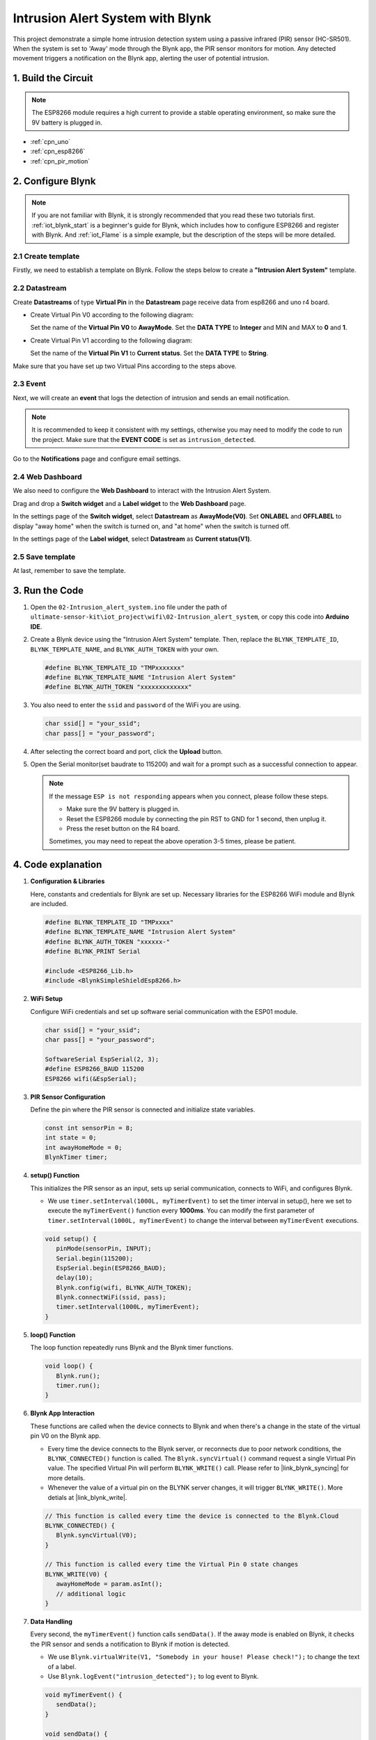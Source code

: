 .. _iot_Intrusion_alert_system:

Intrusion Alert System with Blynk
==================================

.. raw:: html

   <video loop autoplay muted style = "max-width:100%">
      <source src="../_static/video/iot/02-iot_Intrusion_alert_system.mp4
       "  type="video/mp4">
      Your browser does not support the video tag.
   </video>

This project demonstrate a simple home intrusion detection system using a passive infrared (PIR) sensor (HC-SR501).
When the system is set to 'Away' mode through the Blynk app, the PIR sensor monitors for motion.
Any detected movement triggers a notification on the Blynk app, alerting the user of potential intrusion.

1. Build the Circuit
-----------------------------

.. note::

    The ESP8266 module requires a high current to provide a stable operating environment, so make sure the 9V battery is plugged in.


.. image:: img/02-Wiring_intrusion_alert_system.png
    :width: 90%


* :ref:`cpn_uno`
* :ref:`cpn_esp8266`
* :ref:`cpn_pir_motion`


2. Configure Blynk
-----------------------------

.. note::
    If you are not familiar with Blynk, it is strongly recommended that you read these two tutorials first. :ref:`iot_blynk_start` is a beginner's guide for Blynk, which includes how to configure ESP8266 and register with Blynk. And :ref:`iot_Flame` is a simple example, but the description of the steps will be more detailed.

**2.1 Create template**
^^^^^^^^^^^^^^^^^^^^^^^^^^^^^

Firstly, we need to establish a template on Blynk. Follow the steps below to create a **"Intrusion Alert System"** template. 

.. image:: img/new/02-create_template_shadow.png
    :width: 80%
    :align: center

**2.2 Datastream**
^^^^^^^^^^^^^^^^^^^^^^^^^^^^^

Create **Datastreams** of type **Virtual Pin** in the **Datastream** page receive data from esp8266 and uno r4 board. 

* Create Virtual Pin V0 according to the following diagram: 
   
  Set the name of the **Virtual Pin V0** to **AwayMode**. Set the **DATA TYPE** to **Integer** and MIN and MAX to **0** and **1**.

  .. image:: img/new/02-datastream_1_shadow.png
      :width: 90%

* Create Virtual Pin V1 according to the following diagram: 

  Set the name of the **Virtual Pin V1** to **Current status**. Set the **DATA TYPE** to **String**.

  .. image:: img/new/02-datastream_2_shadow.png
      :width: 90%

Make sure that you have set up two Virtual Pins according to the steps above.

.. image:: img/new/02-datastream_3_shadow.png
    :width: 100%


.. raw:: html
    
    <br/> 

**2.3 Event**
^^^^^^^^^^^^^^^^^^^^^^^^^^^^^

Next, we will create an **event** that logs the detection of intrusion and sends an email notification.

.. note::
    It is recommended to keep it consistent with my settings, otherwise you may need to modify the code to run the project. Make sure that the **EVENT CODE** is set as ``intrusion_detected``.

.. image:: img/new/02-event_1_shadow.png
    :width: 90%
    :align: center

Go to the **Notifications** page and configure email settings.

.. image:: img/new/02-event_2_shadow.png
    :width: 90%
    :align: center

.. raw:: html
    
    <br/> 

**2.4 Web Dashboard**
^^^^^^^^^^^^^^^^^^^^^^^^^^^^^

We also need to configure the **Web Dashboard** to interact with the Intrusion Alert System.

Drag and drop a **Switch widget** and a **Label widget** to the **Web Dashboard** page.

.. image:: img/new/02-web_dashboard_1_shadow.png
    :width: 100%
    :align: center

In the settings page of the **Switch widget**, select **Datastream** as **AwayMode(V0)**. Set **ONLABEL** and **OFFLABEL** to display "away home" when the switch is turned on, and "at home" when the switch is turned off.

.. image:: img/new/02-web_dashboard_2_shadow.png
    :width: 100%
    :align: center

In the settings page of the **Label widget**, select **Datastream** as **Current status(V1)**. 

.. image:: img/new/02-web_dashboard_3_shadow.png
    :width: 100%
    :align: center

**2.5 Save template**
^^^^^^^^^^^^^^^^^^^^^^^^^^^^^

At last, remember to save the template.

.. image:: img/new/02-save_template_shadow.png
    :width: 70%
    :align: center

.. raw:: html
    
    <br/>  

3. Run the Code
-----------------------------

#. Open the ``02-Intrusion_alert_system.ino`` file under the path of ``ultimate-sensor-kit\iot_project\wifi\02-Intrusion_alert_system``, or copy this code into **Arduino IDE**.


   .. raw:: html
       
       <iframe src=https://create.arduino.cc/editor/sunfounder01/0f670211-aee7-4bf3-8415-617dc054d514/preview?embed style="height:510px;width:100%;margin:10px 0" frameborder=0></iframe>

#. Create a Blynk device using the "Intrusion Alert System" template. Then, replace the ``BLYNK_TEMPLATE_ID``, ``BLYNK_TEMPLATE_NAME``, and ``BLYNK_AUTH_TOKEN`` with your own. 

   .. code-block:: arduino
    
      #define BLYNK_TEMPLATE_ID "TMPxxxxxxx"
      #define BLYNK_TEMPLATE_NAME "Intrusion Alert System"
      #define BLYNK_AUTH_TOKEN "xxxxxxxxxxxxx"

#. You also need to enter the ``ssid`` and ``password`` of the WiFi you are using. 

   .. code-block:: arduino

    char ssid[] = "your_ssid";
    char pass[] = "your_password";

#. After selecting the correct board and port, click the **Upload** button.

#. Open the Serial monitor(set baudrate to 115200) and wait for a prompt such as a successful connection to appear.

   .. image:: img/new/02-ready_1_shadow.png
    :width: 80%
    :align: center

   .. note::

       If the message ``ESP is not responding`` appears when you connect, please follow these steps.

       * Make sure the 9V battery is plugged in.
       * Reset the ESP8266 module by connecting the pin RST to GND for 1 second, then unplug it.
       * Press the reset button on the R4 board.

       Sometimes, you may need to repeat the above operation 3-5 times, please be patient.


4. Code explanation
-----------------------------

#. **Configuration & Libraries**

   Here, constants and credentials for Blynk are set up. Necessary libraries for the ESP8266 WiFi module and Blynk are included.

   .. code-block:: arduino

      #define BLYNK_TEMPLATE_ID "TMPxxxx"
      #define BLYNK_TEMPLATE_NAME "Intrusion Alert System"
      #define BLYNK_AUTH_TOKEN "xxxxxx-"
      #define BLYNK_PRINT Serial

      #include <ESP8266_Lib.h>
      #include <BlynkSimpleShieldEsp8266.h>

#. **WiFi Setup**

   Configure WiFi credentials and set up software serial communication with the ESP01 module.

   .. code-block:: arduino

      char ssid[] = "your_ssid";
      char pass[] = "your_password";

      SoftwareSerial EspSerial(2, 3);
      #define ESP8266_BAUD 115200
      ESP8266 wifi(&EspSerial);

#. **PIR Sensor Configuration**

   Define the pin where the PIR sensor is connected and initialize state variables.

   .. code-block:: arduino

      const int sensorPin = 8;
      int state = 0;
      int awayHomeMode = 0;
      BlynkTimer timer;

#. **setup() Function**

   This initializes the PIR sensor as an input, sets up serial communication, connects to WiFi, and configures Blynk.

   - We use ``timer.setInterval(1000L, myTimerEvent)`` to set the timer interval in setup(), here we set to execute the ``myTimerEvent()`` function every **1000ms**. You can modify the first parameter of ``timer.setInterval(1000L, myTimerEvent)`` to change the interval between ``myTimerEvent`` executions.

   .. raw:: html
    
    <br/> 

   .. code-block:: arduino

      void setup() {
         pinMode(sensorPin, INPUT);
         Serial.begin(115200);
         EspSerial.begin(ESP8266_BAUD);
         delay(10);
         Blynk.config(wifi, BLYNK_AUTH_TOKEN);
         Blynk.connectWiFi(ssid, pass);
         timer.setInterval(1000L, myTimerEvent);
      }

#. **loop() Function**

   The loop function repeatedly runs Blynk and the Blynk timer functions.

   .. code-block:: arduino

      void loop() {
         Blynk.run();
         timer.run();
      }

#. **Blynk App Interaction**

   These functions are called when the device connects to Blynk and when there's a change in the state of the virtual pin V0 on the Blynk app.

   - Every time the device connects to the Blynk server, or reconnects due to poor network conditions, the ``BLYNK_CONNECTED()`` function is called. The ``Blynk.syncVirtual()`` command request a single Virtual Pin value. The specified Virtual Pin will perform ``BLYNK_WRITE()`` call. Please refer to |link_blynk_syncing| for more details.

   - Whenever the value of a virtual pin on the BLYNK server changes, it will trigger ``BLYNK_WRITE()``. More detials at |link_blynk_write|.

   .. raw:: html
    
    <br/> 

   .. code-block:: arduino
      
      // This function is called every time the device is connected to the Blynk.Cloud
      BLYNK_CONNECTED() {
         Blynk.syncVirtual(V0);
      }
      
      // This function is called every time the Virtual Pin 0 state changes
      BLYNK_WRITE(V0) {
         awayHomeMode = param.asInt();
         // additional logic
      }

#. **Data Handling**

   Every second, the ``myTimerEvent()`` function calls ``sendData()``. If the away mode is enabled on Blynk, it checks the PIR sensor and sends a notification to Blynk if motion is detected.

   - We use ``Blynk.virtualWrite(V1, "Somebody in your house! Please check!");`` to change the text of a label.

   - Use ``Blynk.logEvent("intrusion_detected");`` to log event to Blynk.

   .. raw:: html
    
    <br/> 

   .. code-block:: arduino

      void myTimerEvent() {
         sendData();
      }

      void sendData() {
         if (awayHomeMode == 1) {
            state = digitalRead(sensorPin);  // Read the state of the PIR sensor

            Serial.print("state:");
            Serial.println(state);
        
            // If the sensor detects movement, send an alert to the Blynk app
            if (state == HIGH) {
              Serial.println("Somebody here!");
              Blynk.virtualWrite(V1, "Somebody in your house! Please check!");
              Blynk.logEvent("intrusion_detected");
            }
         }
      }


**Reference**

- |link_blynk_doc|
- |link_blynk_quickstart| 
- |link_blynk_virtualWrite|
- |link_blynk_logEvent|
- |link_blynk_timer_intro|
- |link_blynk_syncing| 
- |link_blynk_write|